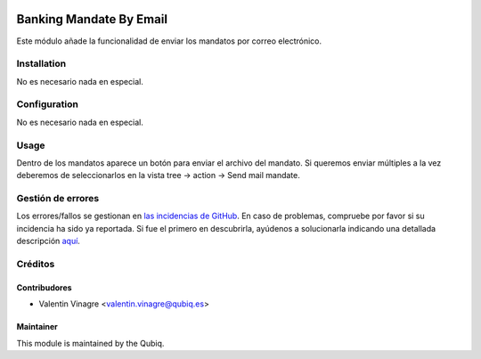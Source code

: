 .. image:: https://img.shields.io/badge/licence-AGPL--3-blue.svg
   :target: http://www.gnu.org/licenses/agpl-3.0-standalone.html
   :alt: License: AGPL-3

========================
Banking Mandate By Email
========================

Este módulo añade la funcionalidad de enviar los mandatos por correo electrónico.

Installation
============

No es necesario nada en especial.

Configuration
=============

No es necesario nada en especial.


Usage
=====

Dentro de los mandatos aparece un botón para enviar el archivo del mandato. Si queremos enviar múltiples a la vez deberemos de seleccionarlos en la vista tree -> action -> Send mail mandate.


Gestión de errores
==================

Los errores/fallos se gestionan en `las incidencias de GitHub <https://github.com/QubiQ/qu-account-invoicing/issues>`_.
En caso de problemas, compruebe por favor si su incidencia ha sido ya
reportada. Si fue el primero en descubrirla, ayúdenos a solucionarla indicando
una detallada descripción `aquí <https://github.com/QubiQ/qu-account-invoicing/issues/new>`_.

Créditos
========

Contribudores
-------------

* Valentin Vinagre <valentin.vinagre@qubiq.es>

Maintainer
----------

This module is maintained by the Qubiq.
